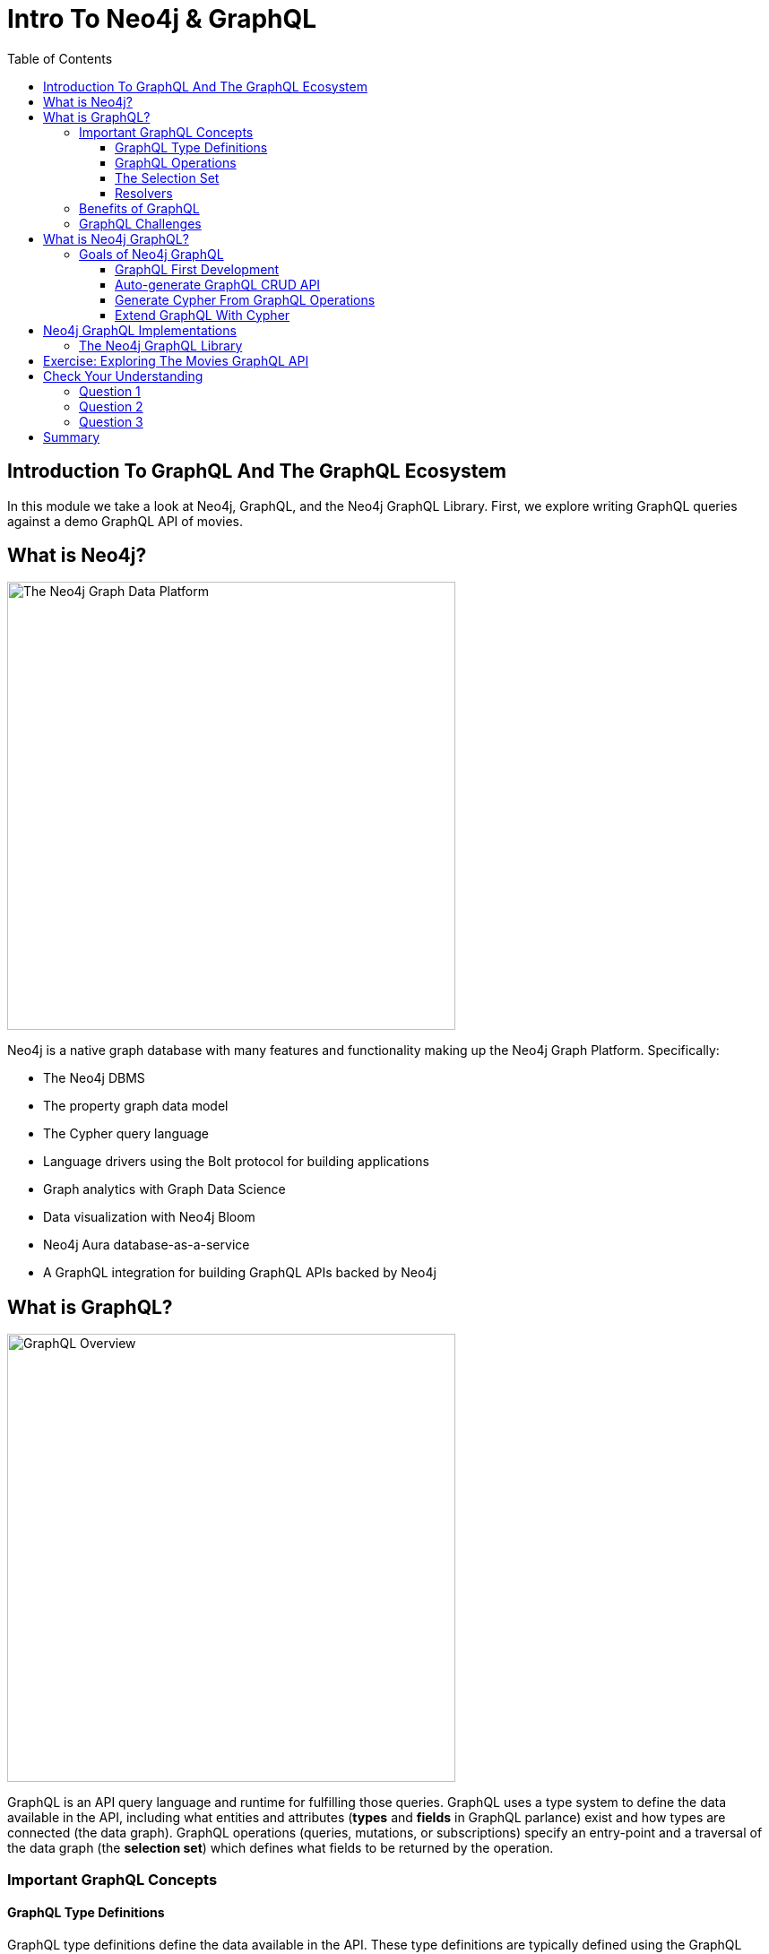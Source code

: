 = Intro To Neo4j & GraphQL
:slug: 01-graphql-apis-intro-to-graphql
:doctype: book
:toc: left
:toclevels: 4
:imagesdir: ../images
:page-slug: {slug}
:page-layout: training
:page-quiz:
:page-module-duration-minutes: 30

== Introduction To GraphQL And The GraphQL Ecosystem

In this module we take a look at Neo4j, GraphQL, and the Neo4j GraphQL Library. First, we explore writing GraphQL queries against a demo GraphQL API of movies. 

== What is Neo4j?

image::01graphplatform.png[The Neo4j Graph Data Platform,width=500,align=center]

Neo4j is a native graph database with many features and functionality making up the Neo4j Graph Platform. Specifically:

* The Neo4j DBMS
* The property graph data model
* The Cypher query language
* Language drivers using the Bolt protocol for building applications
* Graph analytics with Graph Data Science
* Data visualization with Neo4j Bloom
* Neo4j Aura database-as-a-service
* A GraphQL integration for building GraphQL APIs backed by Neo4j

== What is GraphQL?

image::01graphqloverview.png[GraphQL Overview,width=500,align=center]

GraphQL is an API query language and runtime for fulfilling those queries. GraphQL uses a type system to define the data available in the API, including what entities and attributes (*types* and *fields* in GraphQL parlance) exist and how types are connected (the data graph). GraphQL operations (queries, mutations, or subscriptions) specify an entry-point and a traversal of the data graph (the *selection set*) which defines what fields to be returned by the operation.


=== Important GraphQL Concepts

==== GraphQL Type Definitions

GraphQL type definitions define the data available in the API. These type definitions are typically defined using the GraphQL Schema Definition Language (SDL), a language agnostic way of expressing the types. However, type definitions can be also be defined programmatically.

image::01typedefs.png[GraphQL type definitions, width=500,align=center]

==== GraphQL Operations

Each GraphQL operation is either a Query, Mutation, or Subscription. The fields of the Query, Mutation, and Subscription types define the entry points for an operation. Each operation starts at the field of one of these types.

image::01operation.png[GraphQL operations,width=500, align=center]

==== The Selection Set

The selection set specifies the fields to be returned by a GraphQL operation and can be thought of as a traversal through the data graph.

image::01selectionset.png[GraphQL selection set,width=500, align=center]

The response to a GraphQL request matches the shape of the selection set.

image::01result.png[GraphQL result, width=500, align=center]

==== Resolvers

In GraphQL resolvers are the functions responsible for actually fulfilling the GraphQL operation. In the context of a query, this means fetching data from a data layer.

image::01resolvers.png[GraphQL resolver functions,width=500,align=center]

=== Benefits of GraphQL

Some of the benefits of GraphQL include:

* **Overfetching** - sending less data over the wire
* **Underfetching** - everything the client needs in a single request
* The **GraphQL specification** defines exactly what GraphQL is
* **Simplify data fetching** with component based data interactions
* **"Graphs all the way down"** - GraphQL can help unify disparate systems and focus API interactions on relationships instead of resources.
* **Developer productivity** - By reasoning about application data as a graph with a strict type system developers can focus on building applications.


=== GraphQL Challenges

Of course GraphQL is not a silver bullet. It's important to be aware of some of the challenges that come from introducing GraphQL in a system.

* Some well understood practices from REST don't apply
    * HTTP status codes
    * Error handling
    * Caching
* Exposing arbitrary complexity to the client and performance considerations
* The n+1 query problem - the nested nature of GraphQL operations can lead to multiple requests to the data layer(s) to resolve a request
* Query costing and rate limiting

Best practices and tooling have emerged to address all of the above, however it's important to be aware of these challenges.

== What is Neo4j GraphQL?

The fundamental goal of the Neo4j GraphQL integrations is to make it easier to build GraphQL APIs backed by Neo4j.

> It's important to point out that GraphQL is an API query language and NOT a database query language. The goal of the Neo4j GraphQL integration is to help build the API layer that sits between the client and database, not to execute GraphQL queries directly against the database.

At a high level the goals are:

* Reducing boilerplate
* Developer productivity
* Extensibility
* Performance

=== Goals of Neo4j GraphQL

==== GraphQL First Development

GraphQL type definitions can drive the database data model, which means we don't need to maintain two separate schemas.

image::01graphqlfirst.png[GraphQL first development,width=500,align=center]

==== Auto-generate GraphQL CRUD API

This includes

* Query & Mutation types (an API entrypoint for each type defined in the schema)
* Ordering
* Pagination
* Complex filtering
* DateTime & Spatial types and filtering

image::01crud.png[Generated CRUD API,width=500,align=center]

==== Generate Cypher From GraphQL Operations

To reduce boilerplate and optimize for performance Neo4j GraphQL automatically generates a single database query for any arbitrary GraphQL request. This means the developer does not need to implement resolvers and each GraphQL operation results in a single roundtrip to the database.

image::01generate.png[Generate Cypher from GraphQL, width=500, align=center]

==== Extend GraphQL With Cypher

To add custom logic beyond simple CRUD operations we can use the `@cypher` GraphQL schema directive to add computed fields bound to a Cypher query to the GraphQL schema.

image::01cypher.png[Extend GraphQL with Cypher, width=500, align=center]

== Neo4j GraphQL Implementations

There are multiple implementations of Neo4j GraphQL, in this workshop we focus on the Neo4j GraphQL Library.


=== The Neo4j GraphQL Library

We will use the Neo4j GraphQL Library to build GraphQL APIs in this workshop. The Neo4j GraphQL Library is a JavaScript library designed to work with any Node.js GraphQL server.


The two main features provided by the Neo4j GraphQL API are 

1. Schema augmentation
2. GraphQL to Cypher transpilation

[source,bash]
----
$ npm install @neo4j/graphql graphql neo4j-driver apollo-server
----

The Neo4j GraphQL Library is a Node.js JavaScript library that can be used with JavaScript GraphQL implementations. In this course we'll be using a Codesandbox environment and won't need to worry about installing locally

[source,javascript]
----
const { Neo4jGraphQL } = require("@neo4j/graphql");
const neo4j = require("neo4j-driver");
const { ApolloServer } = require("apollo-server");

const typeDefs = `
    type Movie {
        title: String
        year: Int
        imdbRating: Float
        genres: [Genre] @relationship(type: "IN_GENRE", direction: OUT)
    }

    type Genre {
        name: String
        movies: [Movie] @relationship(type: "IN_GENRE", direction: IN)
    }
`;

const neoSchema = new Neo4jGraphQL({ typeDefs, driver });

const driver = neo4j.driver(
    "bolt://localhost:7687",
    neo4j.auth.basic("neo4j", "letmein")
);

const server = new ApolloServer({
    schema: neoSchema.schema,
    context: ({ req }) => ({ req }),
});

server.listen(4000).then(() => console.log("Online"));
----

[source,bash]
----
node index.js
----

This will start a local GraphQL API, which can be queried with the GraphQL Playground tool that we saw in the previous lesson.



== Exercise: Exploring The Movies GraphQL API

To familiarize yourself with GraphQL and writing GraphQL queries, explore the public movies GraphQL API at https://movies.neo4j-graphql.co[movies.neo4j-graphql.com]. Open the URL in a web browser to access GraphQL Playground and explore the DOCS and SCHEMA tab to see the type definitions.


// image::01moviesapi.png[GraphQL Playground,width=500,align=center]

++++
<style>.embed-container { position: relative; padding-bottom: 56.25%; height: 0; overflow: hidden; max-width: 100%; } .embed-container iframe, .embed-container object, .embed-container embed { position: absolute; top: 0; left: 0; width: 100%; height: 100%; }</style><div class='embed-container'><iframe src='https://movies.neo4j-graphql.com?tabs=%5B%7B%22endpoint%22%3A%22https%3A%2F%2Fmovies.neo4j-graphql.com%22%2C%22name%22%3A%22Movies%22%2C%22query%22%3A%22%5Cn%7B%5Cn++movies%28options%3A+%7B+limit%3A+10+%7D%29+%7B%5Cn++++title%5Cn++++actors+%7B%5Cn++++++name%5Cn++++%7D%5Cn++%7D%5Cn%7D%5Cn++++%22%7D%5D' style='border:0'></iframe></div>
++++


[.quiz]
== Check Your Understanding

=== Question 1

[.statement]
The n+1 query problem is a common problem developers face when building GraphQL APIs and can lead to poor performance if not properly addressed.

[.statement]
Is this statement true or false.

[%interactive.answers]
- [x] True
- [ ] Bar

=== Question 2

[.statement]
What is the name of the browser-based GraphQL IDE for executing GraphQL operations and exploring GraphQL API documentation?

[.statement]
Select the correct answer.

[%interactive.answers]
- [x] GraphQL Playground
- [ ] Neo4j Browser
- [ ] GraphQL Sunshine Beam

=== Question 3

[.statement]
What is the term for the list of fields that define the information to be returned by a GraphQL operation?

[.statement]
Select the correct answer.

[%interactive.answers]
- [ ] GraphQL type definitions
- [ ] GraphQL SDL
- [ ] query field
- [ ] field arguments
- [x] selection set

[.summary]
== Summary

In this lesson, we introduced GraphQL and the features of the Neo4j GraphQL Library. In the next lesson we explore generating GraphQL API using the Neo4j GraphQL Library.

